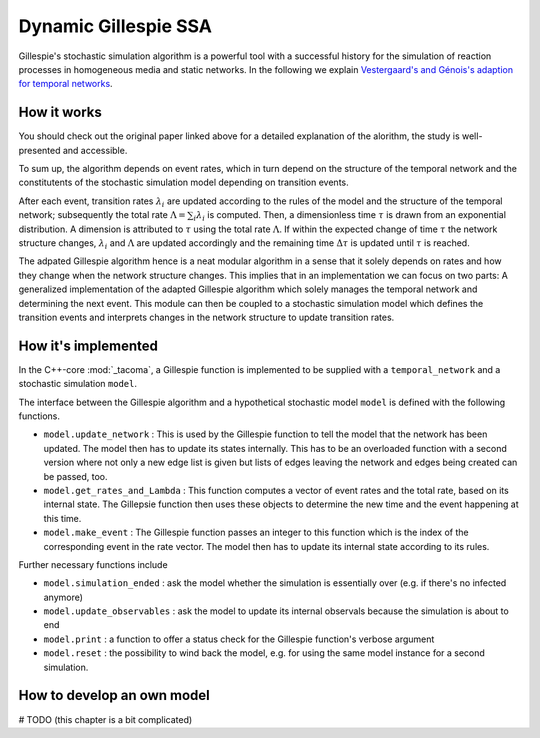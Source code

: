 Dynamic Gillespie SSA
=====================

Gillespie's stochastic simulation algorithm is a powerful tool with a successful history
for the simulation of reaction processes in homogeneous media and static networks.
In the following we explain `Vestergaard's and Génois's adaption for temporal networks`_.

How it works
------------

You should check out the original paper linked above for a detailed explanation
of the alorithm, the study is well-presented and accessible.

To sum up, the algorithm depends on event rates, which in turn depend
on the structure of the temporal network and the constitutents of the
stochastic simulation model depending on transition events.

After each event, transition rates :math:`\lambda_i` are updated according to the 
rules of the model and the structure of the temporal network; subsequently
the total rate :math:`\Lambda=\sum_i \lambda_i` is computed. Then, 
a dimensionless time :math:`\tau` is drawn from an exponential distribution.
A dimension is attributed to :math:`\tau` using the total rate :math:`\Lambda`.
If within the expected change of time :math:`\tau` the network structure
changes, :math:`\lambda_i` and :math:`\Lambda` are updated accordingly 
and the remaining time :math:`\Delta \tau` is updated until
:math:`\tau` is reached.

The adpated Gillespie algorithm hence is a neat modular algorithm
in a sense that it solely depends on rates
and how they change when the network structure changes. This implies
that in an implementation we can focus on two parts: A generalized
implementation of the adapted Gillespie algorithm which solely manages
the temporal network and determining the next event. This module can then 
be coupled to a stochastic simulation model which defines the 
transition events and interprets changes
in the network structure to update transition rates.

How it's implemented
--------------------

In the C++-core :mod:`_tacoma`, a Gillespie function is implemented to
be supplied with a ``temporal_network`` and a stochastic simulation
``model``.

The interface between the Gillespie algorithm and a hypothetical 
stochastic model ``model`` is defined with the following functions.

- ``model.update_network`` : This is used by the Gillespie function
  to tell the model that the network has been updated. The model
  then has to update its states internally. This has to be an
  overloaded function with a second version 
  where not only a new edge list is given but lists of edges leaving
  the network and edges being created can be passed, too.
- ``model.get_rates_and_Lambda`` : This function computes a vector
  of event rates and the total rate, based on its internal state.
  The Gillepsie function then uses these objects to determine
  the new time and the event happening at this time.
- ``model.make_event`` : The Gillespie function passes an integer
  to this function which is the index of the corresponding
  event in the rate vector. The model then has to update its
  internal state according to its rules.

Further necessary functions include

- ``model.simulation_ended`` : ask the model whether the simulation
  is essentially over (e.g. if there's no infected anymore)
- ``model.update_observables`` : ask the model to update its
  internal observals because the simulation is about to end
- ``model.print`` : a function to offer a status check for the
  Gillespie function's verbose argument
- ``model.reset`` : the possibility to wind back the model, e.g.
  for using the same model instance for a second simulation.


How to develop an own model
---------------------------

# TODO (this chapter is a bit complicated)


.. _Vestergaard's and Génois's adaption for temporal networks: https://journals.plos.org/ploscompbiol/article?id=10.1371/journal.pcbi.1004579
